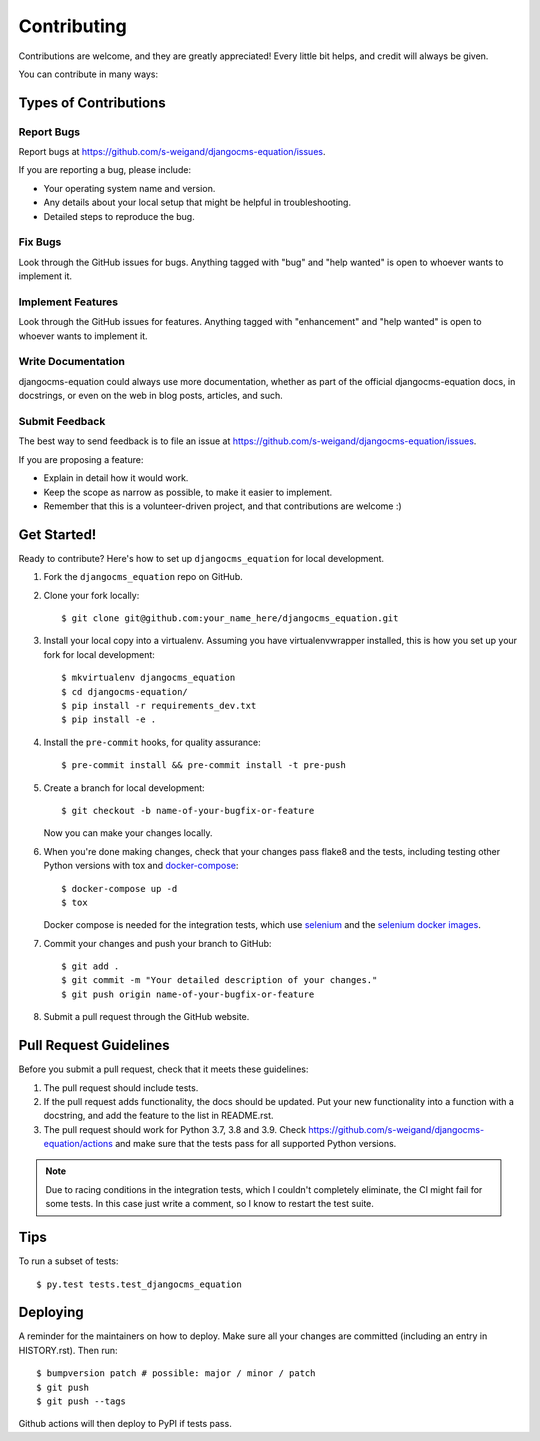 .. highlight:: shell

============
Contributing
============

Contributions are welcome, and they are greatly appreciated! Every little bit
helps, and credit will always be given.

You can contribute in many ways:

Types of Contributions
----------------------

Report Bugs
~~~~~~~~~~~

Report bugs at https://github.com/s-weigand/djangocms-equation/issues.

If you are reporting a bug, please include:

* Your operating system name and version.
* Any details about your local setup that might be helpful in troubleshooting.
* Detailed steps to reproduce the bug.

Fix Bugs
~~~~~~~~

Look through the GitHub issues for bugs. Anything tagged with "bug" and "help
wanted" is open to whoever wants to implement it.

Implement Features
~~~~~~~~~~~~~~~~~~

Look through the GitHub issues for features. Anything tagged with "enhancement"
and "help wanted" is open to whoever wants to implement it.

Write Documentation
~~~~~~~~~~~~~~~~~~~

djangocms-equation could always use more documentation, whether as part of the
official djangocms-equation docs, in docstrings, or even on the web in blog posts,
articles, and such.

Submit Feedback
~~~~~~~~~~~~~~~

The best way to send feedback is to file an issue at https://github.com/s-weigand/djangocms-equation/issues.

If you are proposing a feature:

* Explain in detail how it would work.
* Keep the scope as narrow as possible, to make it easier to implement.
* Remember that this is a volunteer-driven project, and that contributions
  are welcome :)

Get Started!
------------

Ready to contribute? Here's how to set up ``djangocms_equation`` for local development.

1. Fork the ``djangocms_equation`` repo on GitHub.
2. Clone your fork locally::

    $ git clone git@github.com:your_name_here/djangocms_equation.git

3. Install your local copy into a virtualenv. Assuming you have virtualenvwrapper installed, this is how you set up your fork for local development::

    $ mkvirtualenv djangocms_equation
    $ cd djangocms-equation/
    $ pip install -r requirements_dev.txt
    $ pip install -e .

4. Install the ``pre-commit`` hooks, for quality assurance::

    $ pre-commit install && pre-commit install -t pre-push

5. Create a branch for local development::

    $ git checkout -b name-of-your-bugfix-or-feature

   Now you can make your changes locally.

6. When you're done making changes, check that your changes pass flake8 and the
   tests, including testing other Python versions with tox and docker-compose_::

    $ docker-compose up -d
    $ tox

   Docker compose is needed for the integration tests, which use selenium_
   and the `selenium docker images`_.

7. Commit your changes and push your branch to GitHub::

    $ git add .
    $ git commit -m "Your detailed description of your changes."
    $ git push origin name-of-your-bugfix-or-feature

8. Submit a pull request through the GitHub website.

Pull Request Guidelines
-----------------------

Before you submit a pull request, check that it meets these guidelines:

1. The pull request should include tests.
2. If the pull request adds functionality, the docs should be updated. Put
   your new functionality into a function with a docstring, and add the
   feature to the list in README.rst.
3. The pull request should work for Python 3.7, 3.8 and 3.9. Check
   https://github.com/s-weigand/djangocms-equation/actions
   and make sure that the tests pass for all supported Python versions.

.. note::
  Due to racing conditions in the integration tests, which I couldn't completely eliminate,
  the CI might fail for some tests.
  In this case just write a comment, so I know to restart the test suite.

Tips
----

To run a subset of tests::

$ py.test tests.test_djangocms_equation


Deploying
---------

A reminder for the maintainers on how to deploy.
Make sure all your changes are committed (including an entry in HISTORY.rst).
Then run::

$ bumpversion patch # possible: major / minor / patch
$ git push
$ git push --tags

Github actions will then deploy to PyPI if tests pass.

.. _docker-compose: https://docs.docker.com/compose/install/
.. _selenium: https://selenium-python.readthedocs.io/
.. _selenium docker images: https://github.com/SeleniumHQ/docker-selenium
